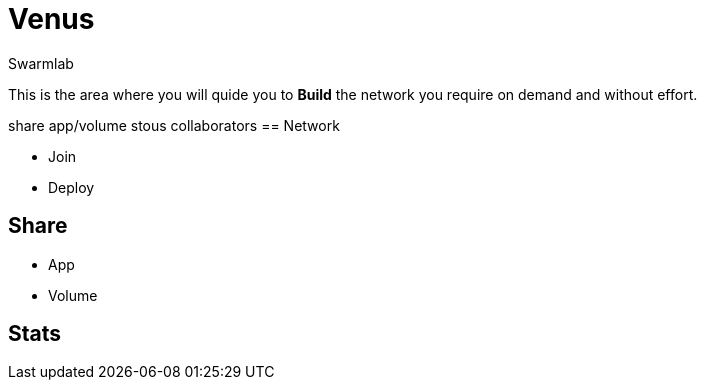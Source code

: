 = Venus
Swarmlab
:idprefix:
:idseparator: -
:!example-caption:
:!table-caption:
:page-pagination:
  
This is the area where you will quide you to *Build* the network you require on demand and without effort.

share app/volume stous collaborators
== Network

* Join 
* Deploy

== Share

* App
* Volume

== Stats


